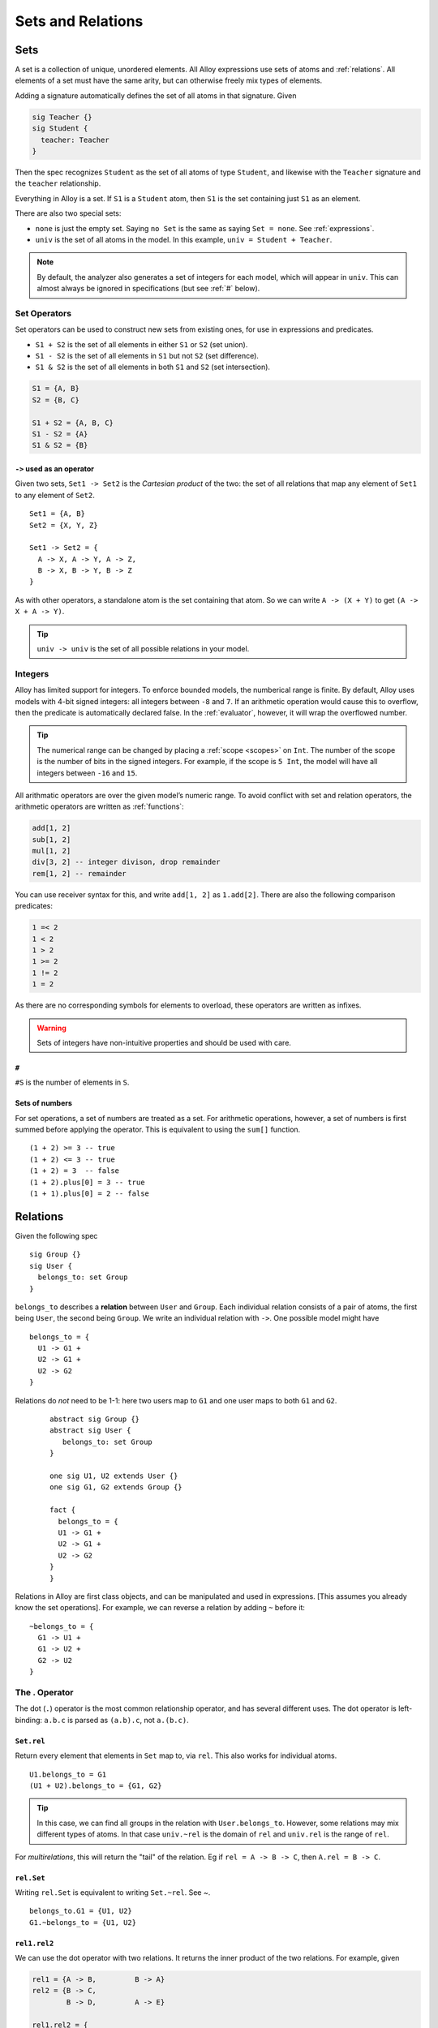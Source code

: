 .. _sets-and-relations:

++++++++++++++++++
Sets and Relations
++++++++++++++++++


.. _sets:

Sets
====

A set is a collection of unique, unordered elements. All Alloy
expressions use sets of atoms and :ref:`relations`. All
elements of a set must have the same arity, but can otherwise freely mix
types of elements.

Adding a signature automatically defines the set of all atoms in that
signature. Given

.. code:: alloy

   sig Teacher {}
   sig Student {
     teacher: Teacher
   }

Then the spec recognizes ``Student`` as the set of all atoms of type
``Student``, and likewise with the ``Teacher`` signature and the
``teacher`` relationship.

Everything in Alloy is a set. If ``S1`` is a ``Student`` atom, then
``S1`` is the set containing just ``S1`` as an element.

There are also two special sets:

.. _none:

.. _univ:

-  ``none`` is just the empty set. Saying ``no Set`` is the same as saying ``Set = none``. See :ref:`expressions`.
-  ``univ`` is the set of all atoms in the model. In this example, ``univ = Student + Teacher``.

.. note::

  By default, the analyzer also generates a set of integers for each model, which will appear in ``univ``. This can almost always be ignored in specifications (but see :ref:`#` below).

Set Operators
-------------

Set operators can be used to construct new sets from existing ones, for
use in expressions and predicates.

-  ``S1 + S2`` is the set of all elements in either ``S1`` or ``S2``
   (set union).
-  ``S1 - S2`` is the set of all elements in ``S1`` but not ``S2`` (set
   difference).
-  ``S1 & S2`` is the set of all elements in both ``S1`` and ``S2`` (set
   intersection).

.. code:: alloy

   S1 = {A, B}
   S2 = {B, C}

   S1 + S2 = {A, B, C}
   S1 - S2 = {A}
   S1 & S2 = {B}

.. _cartesian-product:

``->`` used as an operator
~~~~~~~~~~~~~~~~~~~~~~~~~~

Given two sets, ``Set1 -> Set2`` is the *Cartesian product* of the two:
the set of all relations that map any element of ``Set1`` to any element
of ``Set2``.

::

   Set1 = {A, B}
   Set2 = {X, Y, Z}

   Set1 -> Set2 = { 
     A -> X, A -> Y, A -> Z,
     B -> X, B -> Y, B -> Z
   }

As with other operators, a standalone atom is the set
containing that atom. So we can write ``A -> (X + Y)`` to get
``(A -> X + A -> Y)``.

.. todo:: 
  1. it's impossible to construct relations between sets, they're always flattened

  2. this is the only way to construct relations outside of signatures

.. TIP:: ``univ -> univ`` is the set of all possible relations in your model.

.. _integers:

Integers
------------

Alloy has limited support for integers. To enforce bounded models, the
numberical range is finite. By default, Alloy uses models with 4-bit
signed integers: all integers between ``-8`` and ``7``. If an arithmetic
operation would cause this to overflow, then the predicate is
automatically declared false. In the :ref:`evaluator`, however, it will wrap the overflowed number.

.. tip::

  The numerical range can be changed by placing a :ref:`scope <scopes>` on ``Int``. The number of the scope is the number of bits in the signed integers. For example, if the scope is ``5 Int``, the model will have all integers between ``-16`` and ``15``.  

All arithmatic operators are over the given model’s numeric range. To
avoid conflict with set and relation operators, the arithmetic operators
are written as :ref:`functions`:

.. code:: alloy

   add[1, 2]
   sub[1, 2]
   mul[1, 2]
   div[3, 2] -- integer divison, drop remainder
   rem[1, 2] -- remainder

You can use receiver syntax for this, and write ``add[1, 2]`` as
``1.add[2]``. There are also the following comparison predicates:

.. code:: alloy

   1 =< 2
   1 < 2
   1 > 2
   1 >= 2
   1 != 2
   1 = 2

As there are no corresponding symbols for elements to overload, these
operators are written as infixes.

.. warning::
	Sets of integers have non-intuitive properties and should be used with care.

.. _#:

``#``
~~~~~

``#S`` is the number of elements in ``S``.


.. rst-class:: advanced

Sets of numbers
~~~~~~~~~~~~~~~~~~~~~~

.. _sum:

For set operations, a set of numbers are treated as a set. For
arithmetic operations, however, a set of numbers is first summed before
applying the operator. This is equivalent to using the ``sum[]``
function.

::

   (1 + 2) >= 3 -- true
   (1 + 2) <= 3 -- true 
   (1 + 2) = 3  -- false
   (1 + 2).plus[0] = 3 -- true
   (1 + 1).plus[0] = 2 -- false


.. _relations:

Relations
=========

Given the following spec

::

   sig Group {}
   sig User {
     belongs_to: set Group
   }

``belongs_to`` describes a **relation** between ``User`` and ``Group``.
Each individual relation consists of a pair of atoms, the first being
``User``, the second being ``Group``. We write an individual relation
with ``->``. One possible model might have

::

   belongs_to = {
     U1 -> G1 + 
     U2 -> G1 +
     U2 -> G2 
   }

Relations do *not* need to be 1-1: here two users map to ``G1`` and one
user maps to both ``G1`` and ``G2``.


..

  ::

     abstract sig Group {}
     abstract sig User {
        belongs_to: set Group
     }

     one sig U1, U2 extends User {}
     one sig G1, G2 extends Group {}

     fact {
       belongs_to = {
       U1 -> G1 + 
       U2 -> G1 +
       U2 -> G2 
     }
     }

.. image:: img/belongs_to.png

Relations in Alloy are first class objects, and can be manipulated and
used in expressions. [This assumes you already know the set operations].
For example, we can reverse a relation by adding ``~`` before it:

::

   ~belongs_to = {
     G1 -> U1 + 
     G1 -> U2 +
     G2 -> U2 
   }

.. _.:

The . Operator
--------------

The dot (``.``) operator is the most common relationship operator, and has
several different uses. The dot operator is left-binding: ``a.b.c`` is
parsed as ``(a.b).c``, not ``a.(b.c)``.

``Set.rel``
~~~~~~~~~~~

Return every element that elements in ``Set`` map to, via ``rel``. This also works for individual atoms.

::

   U1.belongs_to = G1
   (U1 + U2).belongs_to = {G1, G2}


.. Tip:: In this case, we can find all groups in the relation with ``User.belongs_to``. However, some relations may mix different types of atoms. In that case ``univ.~rel`` is the domain of ``rel`` and ``univ.rel`` is the range of ``rel``.

For `multirelations`, this will return the "tail" of the relation. Eg if ``rel = A -> B -> C``, then ``A.rel = B -> C``.

``rel.Set``
~~~~~~~~~~~

Writing ``rel.Set`` is equivalent to writing ``Set.~rel``. See `~`.

::

   belongs_to.G1 = {U1, U2}
   G1.~belongs_to = {U1, U2}

``rel1.rel2``
~~~~~~~~~~~~~

We can use the dot operator with two relations. It returns the inner
product of the two relations. For example,
given

.. code:: alloy

   rel1 = {A -> B,         B -> A}
   rel2 = {B -> C, 
           B -> D,         A -> E}

   rel1.rel2 = {
           A -> C, 
           A -> D,         B -> E}

In our case with Users and Groups, ``belongs_to.~belongs_to`` maps every
User to every other user that shares a group.

.. _[]:

[]
~~~~~~

``rel[elem]`` is equivalent to writing ``elem.(rel)``. It has a lower
precedence than the ``.`` operator, which makes it useful for
`multirelations`. If we have

::


   sig Light {
      state: Color -> Time
   }

Then ``L.state[C]`` would be all of the times ``T`` where the light ``L`` was color ``C``. The equivalent without ``[]`` would be ``C.(L.state)``.


.. _iden:

iden
----

``iden`` is the relationship mapping every element to itself. If we have
an element ``a`` in our model, then ``(a -> a) in iden``.

An example of iden’s usefulness: if we want to say that ``rel`` doesn’t
have any cycles, we can say ``no iden & ^rel``.

Additional Operators
--------------------

.. NOTE::  You cannot use ``~``, ``^``, or ``*`` with `higher-arity relations <multirelations>`.


.. _~:

``~rel``
~~~~~~~~

As mentioned, ``~rel`` is the reverse of ``rel``.


.. _transitive-closure:

``^`` and ``*``
~~~~~~~~~~~~~~~

These are the **transitive closure** relationships. Take the following
example:

.. code:: alloy

   sig Node {
     edge: set Node
   }

``N.edge`` is the set of all nodes that ``N`` connects to.
``N.edge.edge`` is the set of all nodes that an edge of ``N`` connects
to. ``N.edge.edge.edge`` is the set of all nodes that are an edge of an
edge of N, ad infinitum. If we want every node that connected to ``N``,
this is called the transitive closure and is written as ``N.^edge``.

``^`` does *not* include the original atom unless it’s transitively
reachable! In the above example, ``N in N.^edge`` iff the graph has a
cycle containing ``N``. If we want to also include ``N``, use
``N.*edge`` instead.

``^`` operates on the relationship, so ``^edge`` is also itself a
relationship and can be manipulated like any other. We can write both
``~^edge`` and ``^~edge``. It also works on arbitrary relationships.
``U1.^(belongs_to.~belongs_to)`` is the set of people that share a group
with ``U1``, or share a group with people who share a group with ``U1``,
ad infinitum.

.. warning::
  By itself ``*edge`` will include ``iden``! ``*edge = ^edge + iden``. For best results only use ``*`` immediately before joining the closure with another set.

.. rst-class:: advanced

Advanced Operators
----------------------

.. _relation_restriction:

``<:`` and ``:>``
~~~~~~~~~~~~~~~~~

``<:`` is *domain restriction*. ``Set <: rel`` is all of the elements in
``rel`` that **start** with an element in ``Set``. ``:>`` is the *range
restriction*, and works similarly: ``rel :> Set`` is all the elements of
``rel`` that **end** with an element in Set.

This is mostly useful for directly manipulating relations. For example,
given a set S, we can map every element to itself by doing
``S <: iden``.

.. _++:

``++``
~~~~~~

``rel1 ++ rel2`` is the union of the two relations, with one exception: if any relations in ``rel1`` that share a "key" with a relation in ``rel2`` are dropped.  Think of it like merging two dictionaries.

Formally speaking, we have

.. code:: alloy

   rel1 ++ rel2 = rel1 - (rel2.univ <: rel1) + rel2

Some examples of ``++``:

.. code:: alloy

   (A -> B + A -> C) ++ (A -> A) = (A -> A)
   (A -> B + A -> C) ++ (A -> A + A -> C) = (A -> A + A -> C)
   (A -> B + A -> C) ++ (C -> A) = (A -> B + A -> C + C -> A)
   (A -> B + B -> C) ++ (A -> A) = (A -> A + B -> C)

It’s mostly useful for modeling `Time <dynamics>`.

.. Note:: When using multirelations the two relations need the same arity, and it overrides based on only the first element in the relations.

.. rst-class:: advanced
.. _set-comprehensions:

Set Comprehensions
~~~~~~~~~~~~~~~~~~~~~~

Set comprehensions are written as

.. code:: alloy

   {x: Set1 | expr[x]}

The expression evaluates to the set of all elements of ``Set1`` where ``expr[x]`` is true. ``expr`` can be any expression and may be inline. Set comprehensions can be used anywhere a set or set expression is valid.

Set comprehensions can use multiple inputs.

.. code:: alloy

   {x: Set1, y: Set2, ... | expr[x,y]}

In this case this comprehension will return relations in ``Set1 -> Set2``.


